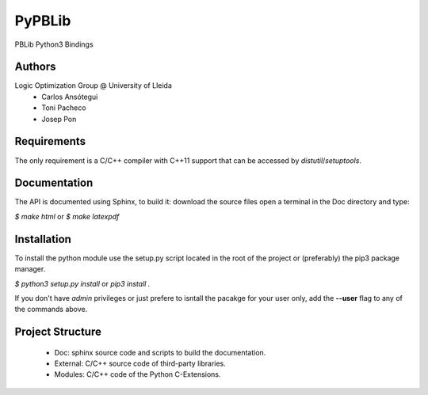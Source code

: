PyPBLib
=======

PBLib Python3 Bindings

Authors
-------

Logic Optimization Group @ University of Lleida
 * Carlos Ansótegui
 * Toni Pacheco
 * Josep Pon

Requirements
------------

The only requirement is a C/C++ compiler with C++11 support that can be
accessed by *distutil*/*setuptools*.

Documentation
-------------

The API is documented using Sphinx, to build it: download the source files
open a terminal in the Doc directory and type:

`$ make html` or `$ make latexpdf`

Installation
------------

To install the python module use the setup.py script located in the root of the
project or (preferably) the pip3 package manager.

`$ python3 setup.py install` or `pip3 install .`

If you don't have *admin* privileges or just prefere to isntall the pacakge for
your user only, add the **--user** flag to any of the commands above.

Project Structure
-----------------

 * Doc: sphinx source code and scripts to build the documentation.
 * External: C/C++ source code of third-party libraries.
 * Modules: C/C++ code of the Python C-Extensions.

